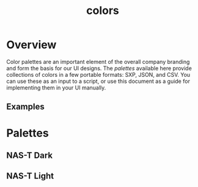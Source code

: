#+TITLE: colors
#+DESCRIPTION: color palettes
* Overview
Color palettes are an important element of the overall company
branding and form the basis for our UI designs. The /palettes/
available here provide collections of colors in a few portable
formats: SXP, JSON, and CSV. You can use these as an input to a
script, or use this document as a guide for implementing them in your
UI manually.
** Examples
* Palettes
** NAS-T Dark
** NAS-T Light


